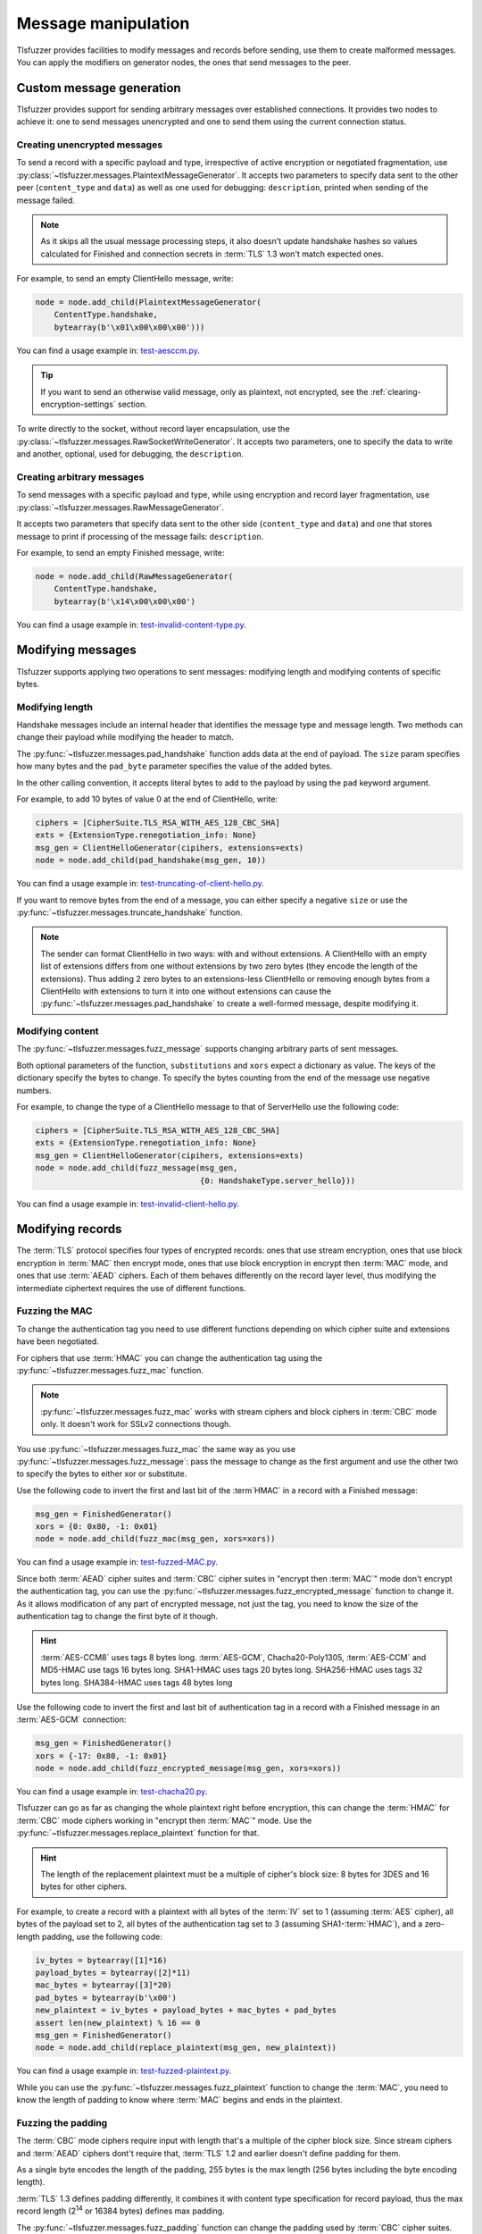 ====================
Message manipulation
====================

Tlsfuzzer provides facilities to modify messages and records before sending,
use them to create malformed messages.
You can apply the modifiers on generator nodes, the ones that send messages
to the peer.

Custom message generation
=========================

Tlsfuzzer provides support for sending arbitrary messages over established
connections.
It provides two nodes to achieve it: one to send messages unencrypted and
one to send them using the current connection status.

Creating unencrypted messages
-----------------------------

To send a record with a specific payload and type, irrespective of
active encryption or negotiated fragmentation, use
:py:class:`~tlsfuzzer.messages.PlaintextMessageGenerator`.
It accepts two parameters to specify data sent to the other
peer (``content_type`` and ``data``) as well as one
used for debugging: ``description``, printed when sending of the message
failed.

.. note::
    As it skips all the usual message processing steps, it also doesn't
    update handshake hashes so values calculated for Finished and connection
    secrets in :term:`TLS` 1.3 won't match expected ones.

For example, to send an empty ClientHello message, write:

.. code:: python

    node = node.add_child(PlaintextMessageGenerator(
        ContentType.handshake,
        bytearray(b'\x01\x00\x00\x00')))

You can find a usage example in:
`test-aesccm.py <https://github.com/tomato42/tlsfuzzer/blob/master/scripts/test-aesccm.py>`_.

.. tip::
    If you want to send an otherwise valid message, only as plaintext, not
    encrypted, see the :ref:`clearing-encryption-settings` section.

To write directly to the socket, without record layer encapsulation,
use the :py:class:`~tlsfuzzer.messages.RawSocketWriteGenerator`.
It accepts two parameters, one to specify the data to write and another,
optional, used for debugging, the ``description``.

Creating arbitrary messages
---------------------------

To send messages with a specific payload and type, while using encryption
and record layer fragmentation, use
:py:class:`~tlsfuzzer.messages.RawMessageGenerator`.

It accepts two parameters that specify data sent to the other side
(``content_type`` and ``data``) and one that stores message to print if
processing of the message fails: ``description``.

For example, to send an empty Finished message, write:

.. code:: python

    node = node.add_child(RawMessageGenerator(
        ContentType.handshake,
        bytearray(b'\x14\x00\x00\x00')

You can find a usage example in:
`test-invalid-content-type.py <https://github.com/tomato42/tlsfuzzer/blob/master/scripts/test-invalid-content-type.py>`_.


Modifying messages
==================

Tlsfuzzer supports applying two operations to sent messages: modifying
length and modifying contents of specific bytes.

Modifying length
----------------

Handshake messages include an internal header that identifies the message
type and message length.
Two methods can change their payload while modifying the header to match.

The :py:func:`~tlsfuzzer.messages.pad_handshake` function adds data at the
end of payload. The ``size`` param specifies how many bytes and
the ``pad_byte`` parameter specifies the value of the added bytes.

In the other calling convention, it accepts literal bytes to add to the payload
by using the ``pad`` keyword argument.

For example, to add 10 bytes of value 0 at the end of ClientHello, write:

.. code:: python

    ciphers = [CipherSuite.TLS_RSA_WITH_AES_128_CBC_SHA]
    exts = {ExtensionType.renegotiation_info: None}
    msg_gen = ClientHelloGenerator(cipihers, extensions=exts)
    node = node.add_child(pad_handshake(msg_gen, 10))

You can find a usage example in:
`test-truncating-of-client-hello.py
<https://github.com/tomato42/tlsfuzzer/blob/master/scripts/test-truncating-of-client-hello.py>`_.

If you want to remove bytes from the end of a message, you can either
specify a negative ``size`` or use the
:py:func:`~tlsfuzzer.messages.truncate_handshake` function.

.. note::

    The sender can format ClientHello in two ways: with and without extensions.
    A ClientHello with an empty list of extensions differs from one without
    extensions by two zero bytes (they encode the length of the extensions).
    Thus adding 2 zero bytes to an extensions-less ClientHello or removing
    enough bytes from a ClientHello with extensions to turn it into one
    without extensions can cause the
    :py:func:`~tlsfuzzer.messages.pad_handshake` to create a well-formed
    message, despite modifying it.

Modifying content
-----------------

The :py:func:`~tlsfuzzer.messages.fuzz_message` supports changing arbitrary
parts of sent messages.

Both optional parameters of the function, ``substitutions`` and ``xors`` expect
a dictionary as value.
The keys of the dictionary specify the bytes to change.
To specify the bytes counting from the end of the message use negative numbers.

For example, to change the type of a ClientHello message to that of ServerHello
use the following code:

.. code:: python

    ciphers = [CipherSuite.TLS_RSA_WITH_AES_128_CBC_SHA]
    exts = {ExtensionType.renegotiation_info: None}
    msg_gen = ClientHelloGenerator(cipihers, extensions=exts)
    node = node.add_child(fuzz_message(msg_gen,
                                       {0: HandshakeType.server_hello}))

You can find a usage example in:
`test-invalid-client-hello.py
<https://github.com/tomato42/tlsfuzzer/blob/master/scripts/test-invalid-client-hello.py>`_.

Modifying records
=================

The :term:`TLS` protocol specifies four types of encrypted records:
ones that use stream encryption, ones that use block encryption in
:term:`MAC` then encrypt mode, ones that use block encryption in encrypt then
:term:`MAC` mode, and ones that use :term:`AEAD` ciphers.
Each of them behaves differently on the record layer level, thus modifying the
intermediate ciphertext requires the use of different functions.

Fuzzing the MAC
---------------

To change the authentication tag you need to use different functions depending
on which cipher suite and extensions have been negotiated.

For ciphers that use :term:`HMAC` you can change the authentication tag using
the :py:func:`~tlsfuzzer.messages.fuzz_mac` function.

.. note::

    :py:func:`~tlsfuzzer.messages.fuzz_mac` works with stream ciphers and
    block ciphers in :term:`CBC` mode only. It doesn't work for SSLv2
    connections though.

You use :py:func:`~tlsfuzzer.messages.fuzz_mac` the same way as you use
:py:func:`~tlsfuzzer.messages.fuzz_message`: pass the message to change as the
first argument and use the other two to specify the bytes to either xor or
substitute.

Use the following code to invert the first and last bit of the :term`HMAC` in
a record with a Finished message:

.. code:: python

    msg_gen = FinishedGenerator()
    xors = {0: 0x80, -1: 0x01}
    node = node.add_child(fuzz_mac(msg_gen, xors=xors))

You can find a usage example in:
`test-fuzzed-MAC.py
<https://github.com/tomato42/tlsfuzzer/blob/master/scripts/test-fuzzed-MAC.py>`_.

Since both :term:`AEAD` cipher suites and :term:`CBC` cipher suites in "encrypt
then :term:`MAC`\ " mode don't encrypt the authentication tag, you can use the
:py:func:`~tlsfuzzer.messages.fuzz_encrypted_message` function to change it.
As it allows modification of any part of encrypted message, not just the tag,
you need to know the size of the authentication tag to change the first byte
of it though.

.. hint::

    :term:`AES-CCM8` uses tags 8 bytes long.
    :term:`AES-GCM`, Chacha20-Poly1305, :term:`AES-CCM` and MD5-HMAC use tags
    16 bytes long.
    SHA1-HMAC uses tags 20 bytes long.
    SHA256-HMAC uses tags 32 bytes long.
    SHA384-HMAC uses tags 48 bytes long

Use the following code to invert the first and last bit of authentication tag
in a record with a Finished message in an :term:`AES-GCM` connection:

.. code:: python

    msg_gen = FinishedGenerator()
    xors = {-17: 0x80, -1: 0x01}
    node = node.add_child(fuzz_encrypted_message(msg_gen, xors=xors))

You can find a usage example in:
`test-chacha20.py
<https://github.com/tomato42/tlsfuzzer/blob/master/scripts/test-chacha20.py>`_.

Tlsfuzzer can go as far as changing the whole plaintext
right before encryption, this can change the :term:`HMAC` for :term:`CBC`
mode ciphers working in "encrypt then :term:`MAC`\ " mode.
Use the :py:func:`~tlsfuzzer.messages.replace_plaintext` function for that.

.. hint::

    The length of the replacement plaintext must be a multiple of cipher's
    block size: 8 bytes for 3DES and 16 bytes for other ciphers.

For example, to create a record with a plaintext with all bytes of the
:term:`IV` set to 1 (assuming :term:`AES` cipher), all bytes of the payload
set to 2, all bytes of the authentication tag set to 3 (assuming
SHA1-\ :term:`HMAC`),
and a zero-length padding, use the following code:

.. code:: python

    iv_bytes = bytearray([1]*16)
    payload_bytes = bytearray([2]*11)
    mac_bytes = bytearray([3]*20)
    pad_bytes = bytearray(b'\x00')
    new_plaintext = iv_bytes + payload_bytes + mac_bytes + pad_bytes
    assert len(new_plaintext) % 16 == 0
    msg_gen = FinishedGenerator()
    node = node.add_child(replace_plaintext(msg_gen, new_plaintext))

You can find a usage example in:
`test-fuzzed-plaintext.py
<https://github.com/tomato42/tlsfuzzer/blob/master/scripts/test-fuzzed-plaintext.py>`_.

While you can use the :py:func:`~tlsfuzzer.messages.fuzz_plaintext` function
to change the :term:`MAC`, you need to know the length of padding to know
where :term:`MAC` begins and ends in the plaintext.

Fuzzing the padding
-------------------

The :term:`CBC` mode ciphers require input with length that's a multiple
of the cipher block size. Since stream ciphers and :term:`AEAD` ciphers
dont't require that, :term:`TLS` 1.2 and earlier doesn't define padding for
them.

As a single byte encodes the length of the padding, 255 bytes is the max length
(256 bytes including the byte encoding length).

:term:`TLS` 1.3 defines padding differently, it combines it with
content type specification for record payload, thus the max record
length (2\ :sup:`14` or 16384 bytes) defines max padding.

The :py:func:`~tlsfuzzer.messages.fuzz_padding` function can change the
padding used by :term:`CBC` cipher suites.

For example, to negate the last byte of padding of a record with Finished
message (while ensuring non-zero length padding), use the following code:

.. code:: python

    msg_gen = FinishedGenerator()
    node = node.add_child(fuzz_padding(msg_gen, min_length=1,
                                       xors={-2: 0xff}))

You can find a usage example in:
`test-fuzzed-padding.py
<https://github.com/tomato42/tlsfuzzer/blob/master/scripts/test-fuzzed-padding.py>`_.

While you can use the :py:func:`~tlsfuzzer.messages.fuzz_plaintext` function
to change the padding, it doesn't support specifying the min length
for the padding.

TLS 1.3 padding length
----------------------

tlsfuzzer supports changing the padding in sent records through a callback
mechanism.
The :py:class:`~tlsfuzzer.messages.SetPaddingCallback` node sets the
callback for calculating the padding size.
It includes two factory methods and one ready to use callback.

For example, to make all records send max supported padding in the connection,
use the following code:

.. code:: python

    node = node.add_child(
        SetPaddingCallback(SetPaddingCallback.fill_padding_cb))

You can find a usage example in:
`test-tls13-record-layer-limits.py
<https://github.com/tomato42/tlsfuzzer/blob/master/scripts/test-tls13-record-layer-limits.py>`_.

Sending too big records
-----------------------

The :term:`TLS` protocol specifies the max length of payload at 2\ :sup:`14`
bytes.
To send records with larger payload use
:py:class:`~tlsfuzzer.messages.SetMaxRecordSize` to increase that limit.

.. note::

    This increases the max length of *payload*. With active encryption,
    records include :term:`IV`, :term:`MAC` and padding or :term:`AEAD` tag,
    making them at least 16 bytes larger.

.. warning::

    The :term:`TLS` protocol specifies the length in record header as two
    bytes, as such, records larger than 2\ :sup:`16`\ - 1 or 65535 bytes
    have no physical representation and tlsfuzzer doesn't support sending them.
    :term:`IV`, padding and authentication tag increase the size of record
    compared to the payload by at least 16 bytes and at most by 276 bytes.

With this limit unmodified, the record layer fragments a 16385 byte message
into two records.

For example, to send an ApplicationData record 1 byte larger than the
:term:`TLS` specified limit, use the following code:

.. code:: python

    node = node.add_child(SetMaxRecordSize(2**16-1))  # "unlimited"
    node = node.add_child(ApplicationDataGenerator(bytearray(b'A' * 16385)))

You can find a usage example in:
`test-record-size-limit.py
<https://github.com/tomato42/tlsfuzzer/blob/master/scripts/test-record-size-limit.py>`_.


Message fragmentation
=====================

Tlsfuzzer provides methods to control fragmentation and sending of the
messages.

Splitting messages
------------------

To send one higher level message in more than one record, you can use
:py:func:`~tlsfuzzer.messages.split_message`,
:py:class:`~tlsfuzzer.messages.PopMessageFromList`, and
:py:class:`~tlsfuzzer.messages.FlushMessageList`.

The :py:func:`~tlsfuzzer.messages.split_message` requires a :py:func:`list`
object to pass the created fragments to the other two nodes.
It sends the first fragment at that point.
:py:class:`~tlsfuzzer.messages.PopMessageFromList` takes one fragment from
the list and sends it.
:py:class:`~tlsfuzzer.messages.FlushMessageList` takes all remaining fragments
from the list and sends them in one record.
If a message has a post-send action, they execute it after sending the last
fragment.

For example, to send a ClientHello in two records, the first of 2 bytes length,
use the following code:

.. code:: python

    ciphres = [CipherSuite.TLS_RSA_WITH_AES_128_CBC_SHA,
               CipherSuite.TLS_EMPTY_RENEGOTIATION_INFO_SCSV]
    msg_gen = ClientHelloGenerator(ciphers)
    fragment_list = []
    node = node.add_child(split_message(msg_gen, fragment_list, 2))
    node = node.add_child(FlushMessageList(fragment_list))

You can find a usage example in:
`test-large-hello.py
<https://github.com/tomato42/tlsfuzzer/blob/master/scripts/test-large-hello.py>`_.
